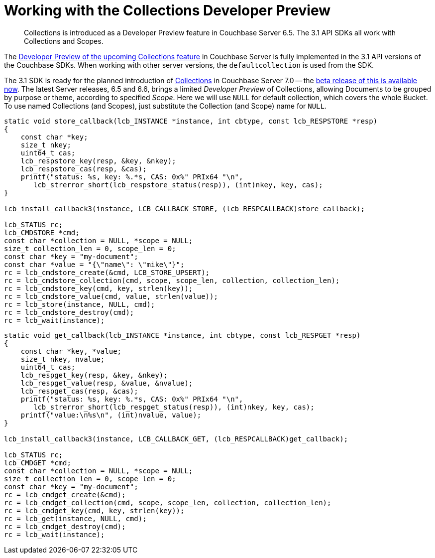 = Working with the  Collections Developer Preview
:description: Collections is introduced as a Developer Preview feature in Couchbase Server 6.5. \
The 3.1 API SDKs all work with Collections and Scopes.
:nav-title: Collections DP
:content-type: howto
:page-topic-type: howto

[abstract]
{description}


The xref:6.6@server:developer-preview:collections/collections-overview.adoc[Developer Preview of the upcoming Collections feature] in Couchbase Server is fully implemented in the 3.1 API versions of the Couchbase SDKs.
When working with other server versions, the `defaultcollection` is used from the SDK.


The 3.1 SDK is ready for the planned introduction of xref:concept-docs:collections.adoc[Collections] in Couchbase Server 7.0 -- the xref:7.0@server:introduction:whats-new.adoc#whats-new-server-700[beta release of this is available now].
The latest Server releases, 6.5 and 6.6, brings a limited _Developer Preview_ of Collections, allowing Documents to be grouped by purpose or theme, according to specified _Scope_.
Here we will use `NULL` for default collection, which covers the whole Bucket.
To use named Collections (and Scopes), just substitute the Collection (and Scope) name for `NULL`.

[source,c]
----
static void store_callback(lcb_INSTANCE *instance, int cbtype, const lcb_RESPSTORE *resp)
{
    const char *key;
    size_t nkey;
    uint64_t cas;
    lcb_respstore_key(resp, &key, &nkey);
    lcb_respstore_cas(resp, &cas);
    printf("status: %s, key: %.*s, CAS: 0x%" PRIx64 "\n",
       lcb_strerror_short(lcb_respstore_status(resp)), (int)nkey, key, cas);
}

lcb_install_callback3(instance, LCB_CALLBACK_STORE, (lcb_RESPCALLBACK)store_callback);

lcb_STATUS rc;
lcb_CMDSTORE *cmd;
const char *collection = NULL, *scope = NULL;
size_t collection_len = 0, scope_len = 0;
const char *key = "my-document";
const char *value = "{\"name\": \"mike\"}";
rc = lcb_cmdstore_create(&cmd, LCB_STORE_UPSERT);
rc = lcb_cmdstore_collection(cmd, scope, scope_len, collection, collection_len);
rc = lcb_cmdstore_key(cmd, key, strlen(key));
rc = lcb_cmdstore_value(cmd, value, strlen(value));
rc = lcb_store(instance, NULL, cmd);
rc = lcb_cmdstore_destroy(cmd);
rc = lcb_wait(instance);
----


[source,c]
----
static void get_callback(lcb_INSTANCE *instance, int cbtype, const lcb_RESPGET *resp)
{
    const char *key, *value;
    size_t nkey, nvalue;
    uint64_t cas;
    lcb_respget_key(resp, &key, &nkey);
    lcb_respget_value(resp, &value, &nvalue);
    lcb_respget_cas(resp, &cas);
    printf("status: %s, key: %.*s, CAS: 0x%" PRIx64 "\n",
       lcb_strerror_short(lcb_respget_status(resp)), (int)nkey, key, cas);
    printf("value:\n%s\n", (int)nvalue, value);
}

lcb_install_callback3(instance, LCB_CALLBACK_GET, (lcb_RESPCALLBACK)get_callback);

lcb_STATUS rc;
lcb_CMDGET *cmd;
const char *collection = NULL, *scope = NULL;
size_t collection_len = 0, scope_len = 0;
const char *key = "my-document";
rc = lcb_cmdget_create(&cmd);
rc = lcb_cmdget_collection(cmd, scope, scope_len, collection, collection_len);
rc = lcb_cmdget_key(cmd, key, strlen(key));
rc = lcb_get(instance, NULL, cmd);
rc = lcb_cmdget_destroy(cmd);
rc = lcb_wait(instance);
----

